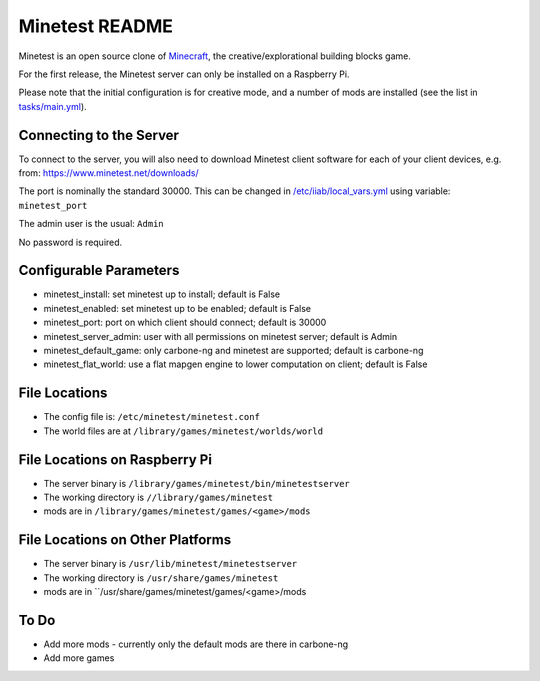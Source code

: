 ===============
Minetest README
===============

Minetest is an open source clone of `Minecraft <https://en.wikipedia.org/wiki/Minecraft>`_, the creative/explorational building blocks game.

For the first release, the Minetest server can only be installed on a Raspberry Pi.

Please note that the initial configuration is for creative mode, and a number of mods are installed (see the list in `tasks/main.yml <tasks/main.yml>`_).

Connecting to the Server
------------------------

To connect to the server, you will also need to download Minetest client software for each of your client devices, e.g. from: https://www.minetest.net/downloads/

The port is nominally the standard 30000.  This can be changed in `/etc/iiab/local_vars.yml <http://wiki.laptop.org/go/IIAB/FAQ#What_is_local_vars.yml_and_how_do_I_customize_it.3F>`_ using variable: ``minetest_port``

The admin user is the usual: ``Admin``

No password is required.

Configurable Parameters
-----------------------

- minetest_install: set minetest up to install; default is False
- minetest_enabled: set minetest up to be enabled; default is False
- minetest_port: port on which client should connect; default is 30000
- minetest_server_admin: user with all permissions on minetest server; default is Admin

- minetest_default_game: only carbone-ng and minetest are supported; default is carbone-ng
- minetest_flat_world: use a flat mapgen engine to lower computation on client; default is False

File Locations
--------------
- The config file is: ``/etc/minetest/minetest.conf``
- The world files are at ``/library/games/minetest/worlds/world``

File Locations on Raspberry Pi
------------------------------
- The server binary is ``/library/games/minetest/bin/minetestserver``
- The working directory is ``//library/games/minetest``
- mods are in  ``/library/games/minetest/games/<game>/mods``

File Locations on Other Platforms
---------------------------------
- The server binary is ``/usr/lib/minetest/minetestserver``
- The working directory is ``/usr/share/games/minetest``
- mods are in  ``/usr/share/games/minetest/games/<game>/mods

To Do
-----
- Add more mods - currently only the default mods are there in carbone-ng
- Add more games

